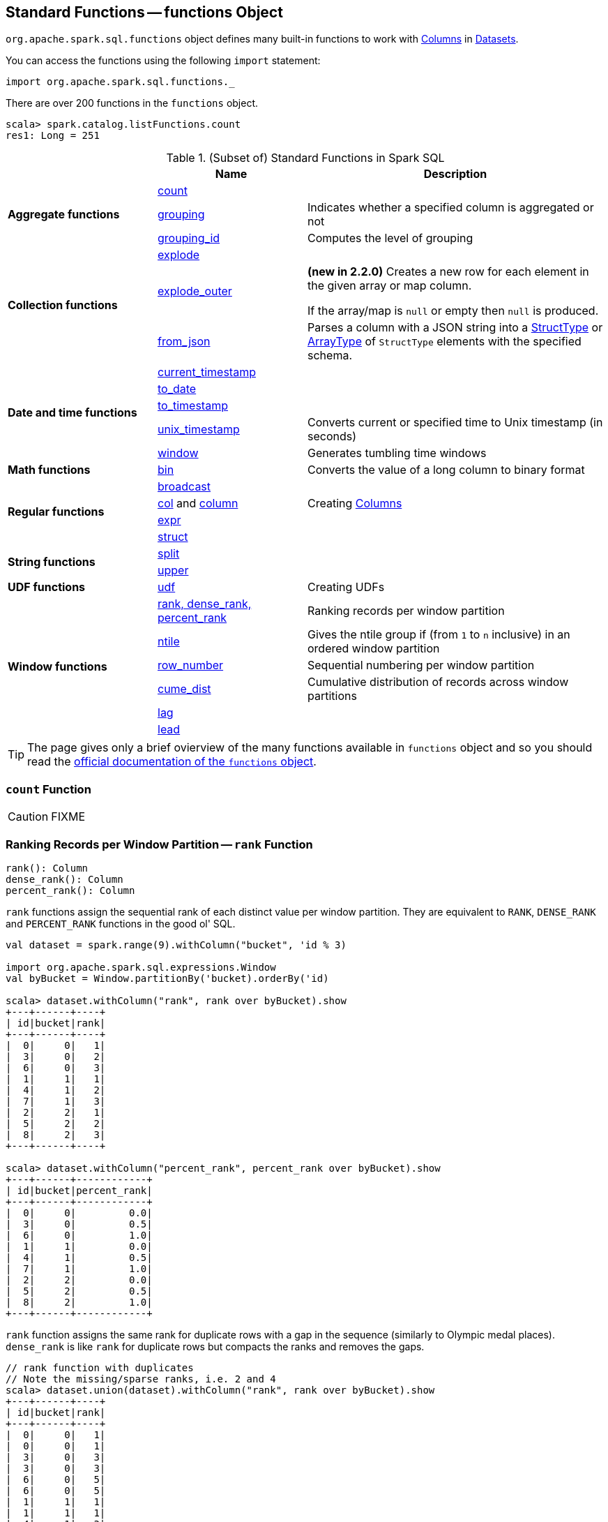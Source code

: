 == [[functions]] Standard Functions -- functions Object

`org.apache.spark.sql.functions` object defines many built-in functions to work with link:spark-sql-Column.adoc[Columns] in link:spark-sql-Dataset.adoc[Datasets].

You can access the functions using the following `import` statement:

[source, scala]
----
import org.apache.spark.sql.functions._
----

There are over 200 functions in the `functions` object.

```
scala> spark.catalog.listFunctions.count
res1: Long = 251
```

[[standard-functions]]
.(Subset of) Standard Functions in Spark SQL
[align="center",cols="1,1,2",width="100%",options="header"]
|===
|
|Name
|Description

.3+^.^| [[aggregate-functions]] *Aggregate functions*

| <<count, count>>
|

| <<grouping, grouping>>
| Indicates whether a specified column is aggregated or not

| <<grouping_id, grouping_id>>
| Computes the level of grouping

.3+^.^| *Collection functions*

| link:spark-sql-collection-functions.adoc#explode[explode]
|

| link:spark-sql-collection-functions.adoc#explode_outer[explode_outer]
| *(new in 2.2.0)* Creates a new row for each element in the given array or map column.

If the array/map is `null` or empty then `null` is produced.

| link:spark-sql-collection-functions.adoc#from_json[from_json]
| Parses a column with a JSON string into a link:spark-sql-StructType.adoc[StructType] or link:spark-sql-DataType.adoc#ArrayType[ArrayType] of `StructType` elements with the specified schema.

.5+^.^| *Date and time functions*
| link:spark-sql-functions-datetime.adoc#current_timestamp[current_timestamp]
|

| link:spark-sql-functions-datetime.adoc#to_date[to_date]
|

| link:spark-sql-functions-datetime.adoc#to_timestamp[to_timestamp]
|

| link:spark-sql-functions-datetime.adoc#unix_timestamp[unix_timestamp]
| Converts current or specified time to Unix timestamp (in seconds)

| link:spark-sql-functions-datetime.adoc#window[window]
| Generates tumbling time windows

1+^.^| *Math functions*
| <<bin, bin>>
| Converts the value of a long column to binary format

.4+^.^| *Regular functions*

| <<broadcast, broadcast>>
|

| <<creating-columns, col>> and <<creating-columns, column>>
| Creating link:spark-sql-Column.adoc[Columns]

| <<expr, expr>>
|

| <<struct, struct>>
|

.2+^.^| *String functions*
| <<split, split>>
|

| <<upper, upper>>
|

1+^.^| *UDF functions*
| <<udf, udf>>
| Creating UDFs

.6+^.^|*Window functions*
|<<rank, rank, dense_rank, percent_rank>>
| Ranking records per window partition

| <<ntile, ntile>>
| Gives the ntile group if (from `1` to `n` inclusive) in an ordered window partition

|<<row_number, row_number>>
| Sequential numbering per window partition

|<<cume_dist, cume_dist>>
| Cumulative distribution of records across window partitions

|<<lag, lag>>
|

|<<lead, lead>>
|
|===

TIP: The page gives only a brief ovierview of the many functions available in `functions` object and so you should read the http://spark.apache.org/docs/latest/api/scala/index.html#org.apache.spark.sql.functions$[official documentation of the `functions` object].

=== [[count]] `count` Function

CAUTION: FIXME

=== [[rank]][[dense_rank]][[percent_rank]] Ranking Records per Window Partition -- `rank` Function

[source, scala]
----
rank(): Column
dense_rank(): Column
percent_rank(): Column
----

`rank` functions assign the sequential rank of each distinct value per window partition. They are equivalent to `RANK`, `DENSE_RANK` and `PERCENT_RANK` functions in the good ol' SQL.

[source, scala]
----
val dataset = spark.range(9).withColumn("bucket", 'id % 3)

import org.apache.spark.sql.expressions.Window
val byBucket = Window.partitionBy('bucket).orderBy('id)

scala> dataset.withColumn("rank", rank over byBucket).show
+---+------+----+
| id|bucket|rank|
+---+------+----+
|  0|     0|   1|
|  3|     0|   2|
|  6|     0|   3|
|  1|     1|   1|
|  4|     1|   2|
|  7|     1|   3|
|  2|     2|   1|
|  5|     2|   2|
|  8|     2|   3|
+---+------+----+

scala> dataset.withColumn("percent_rank", percent_rank over byBucket).show
+---+------+------------+
| id|bucket|percent_rank|
+---+------+------------+
|  0|     0|         0.0|
|  3|     0|         0.5|
|  6|     0|         1.0|
|  1|     1|         0.0|
|  4|     1|         0.5|
|  7|     1|         1.0|
|  2|     2|         0.0|
|  5|     2|         0.5|
|  8|     2|         1.0|
+---+------+------------+
----

`rank` function assigns the same rank for duplicate rows with a gap in the sequence (similarly to Olympic medal places). `dense_rank` is like `rank` for duplicate rows but compacts the ranks and removes the gaps.

[source, scala]
----
// rank function with duplicates
// Note the missing/sparse ranks, i.e. 2 and 4
scala> dataset.union(dataset).withColumn("rank", rank over byBucket).show
+---+------+----+
| id|bucket|rank|
+---+------+----+
|  0|     0|   1|
|  0|     0|   1|
|  3|     0|   3|
|  3|     0|   3|
|  6|     0|   5|
|  6|     0|   5|
|  1|     1|   1|
|  1|     1|   1|
|  4|     1|   3|
|  4|     1|   3|
|  7|     1|   5|
|  7|     1|   5|
|  2|     2|   1|
|  2|     2|   1|
|  5|     2|   3|
|  5|     2|   3|
|  8|     2|   5|
|  8|     2|   5|
+---+------+----+

// dense_rank function with duplicates
// Note that the missing ranks are now filled in
scala> dataset.union(dataset).withColumn("dense_rank", dense_rank over byBucket).show
+---+------+----------+
| id|bucket|dense_rank|
+---+------+----------+
|  0|     0|         1|
|  0|     0|         1|
|  3|     0|         2|
|  3|     0|         2|
|  6|     0|         3|
|  6|     0|         3|
|  1|     1|         1|
|  1|     1|         1|
|  4|     1|         2|
|  4|     1|         2|
|  7|     1|         3|
|  7|     1|         3|
|  2|     2|         1|
|  2|     2|         1|
|  5|     2|         2|
|  5|     2|         2|
|  8|     2|         3|
|  8|     2|         3|
+---+------+----------+

// percent_rank function with duplicates
scala> dataset.union(dataset).withColumn("percent_rank", percent_rank over byBucket).show
+---+------+------------+
| id|bucket|percent_rank|
+---+------+------------+
|  0|     0|         0.0|
|  0|     0|         0.0|
|  3|     0|         0.4|
|  3|     0|         0.4|
|  6|     0|         0.8|
|  6|     0|         0.8|
|  1|     1|         0.0|
|  1|     1|         0.0|
|  4|     1|         0.4|
|  4|     1|         0.4|
|  7|     1|         0.8|
|  7|     1|         0.8|
|  2|     2|         0.0|
|  2|     2|         0.0|
|  5|     2|         0.4|
|  5|     2|         0.4|
|  8|     2|         0.8|
|  8|     2|         0.8|
+---+------+------------+
----

=== [[cume_dist]] Cumulative Distribution of Records Across Window Partitions -- `cume_dist` Function

[source, scala]
----
cume_dist(): Column
----

`cume_dist` computes the cumulative distribution of the records in window partitions. This is equivalent to SQL's `CUME_DIST` function.

[source, scala]
----
val buckets = spark.range(9).withColumn("bucket", 'id % 3)
// Make duplicates
val dataset = buckets.union(buckets)

import org.apache.spark.sql.expressions.Window
val windowSpec = Window.partitionBy('bucket).orderBy('id)
scala> dataset.withColumn("cume_dist", cume_dist over windowSpec).show
+---+------+------------------+
| id|bucket|         cume_dist|
+---+------+------------------+
|  0|     0|0.3333333333333333|
|  3|     0|0.6666666666666666|
|  6|     0|               1.0|
|  1|     1|0.3333333333333333|
|  4|     1|0.6666666666666666|
|  7|     1|               1.0|
|  2|     2|0.3333333333333333|
|  5|     2|0.6666666666666666|
|  8|     2|               1.0|
+---+------+------------------+
----

=== [[lag]] `lag` Function

[source, scala]
----
lag(e: Column, offset: Int): Column
lag(columnName: String, offset: Int): Column
lag(columnName: String, offset: Int, defaultValue: Any): Column
lag(e: Column, offset: Int, defaultValue: Any): Column
----

`lag` returns the value in `e` / `columnName` column that is `offset` records before the current record. `lag` returns `null` value if the number of records in a window partition is less than `offset` or `defaultValue`.

[source, scala]
----
val buckets = spark.range(9).withColumn("bucket", 'id % 3)
// Make duplicates
val dataset = buckets.union(buckets)

import org.apache.spark.sql.expressions.Window
val windowSpec = Window.partitionBy('bucket).orderBy('id)
scala> dataset.withColumn("lag", lag('id, 1) over windowSpec).show
+---+------+----+
| id|bucket| lag|
+---+------+----+
|  0|     0|null|
|  3|     0|   0|
|  6|     0|   3|
|  1|     1|null|
|  4|     1|   1|
|  7|     1|   4|
|  2|     2|null|
|  5|     2|   2|
|  8|     2|   5|
+---+------+----+

scala> dataset.withColumn("lag", lag('id, 2, "<default_value>") over windowSpec).show
+---+------+----+
| id|bucket| lag|
+---+------+----+
|  0|     0|null|
|  3|     0|null|
|  6|     0|   0|
|  1|     1|null|
|  4|     1|null|
|  7|     1|   1|
|  2|     2|null|
|  5|     2|null|
|  8|     2|   2|
+---+------+----+
----

CAUTION: FIXME It looks like `lag` with a default value has a bug -- the default value's not used at all.

=== [[lead]] `lead` Function

[source, scala]
----
lead(columnName: String, offset: Int): Column
lead(e: Column, offset: Int): Column
lead(columnName: String, offset: Int, defaultValue: Any): Column
lead(e: Column, offset: Int, defaultValue: Any): Column
----

`lead` returns the value that is `offset` records after the current records, and `defaultValue` if there is less than `offset` records after the current record. `lag` returns `null` value if the number of records in a window partition is less than `offset` or `defaultValue`.

[source, scala]
----
val buckets = spark.range(9).withColumn("bucket", 'id % 3)
// Make duplicates
val dataset = buckets.union(buckets)

import org.apache.spark.sql.expressions.Window
val windowSpec = Window.partitionBy('bucket).orderBy('id)
scala> dataset.withColumn("lead", lead('id, 1) over windowSpec).show
+---+------+----+
| id|bucket|lead|
+---+------+----+
|  0|     0|   0|
|  0|     0|   3|
|  3|     0|   3|
|  3|     0|   6|
|  6|     0|   6|
|  6|     0|null|
|  1|     1|   1|
|  1|     1|   4|
|  4|     1|   4|
|  4|     1|   7|
|  7|     1|   7|
|  7|     1|null|
|  2|     2|   2|
|  2|     2|   5|
|  5|     2|   5|
|  5|     2|   8|
|  8|     2|   8|
|  8|     2|null|
+---+------+----+

scala> dataset.withColumn("lead", lead('id, 2, "<default_value>") over windowSpec).show
+---+------+----+
| id|bucket|lead|
+---+------+----+
|  0|     0|   3|
|  0|     0|   3|
|  3|     0|   6|
|  3|     0|   6|
|  6|     0|null|
|  6|     0|null|
|  1|     1|   4|
|  1|     1|   4|
|  4|     1|   7|
|  4|     1|   7|
|  7|     1|null|
|  7|     1|null|
|  2|     2|   5|
|  2|     2|   5|
|  5|     2|   8|
|  5|     2|   8|
|  8|     2|null|
|  8|     2|null|
+---+------+----+
----

CAUTION: FIXME It looks like `lead` with a default value has a bug -- the default value's not used at all.

=== [[row_number]] Sequential numbering per window partition -- `row_number` Function

[source, scala]
----
row_number(): Column
----

`row_number` returns a sequential number starting at `1` within a window partition.

[source, scala]
----
val buckets = spark.range(9).withColumn("bucket", 'id % 3)
// Make duplicates
val dataset = buckets.union(buckets)

import org.apache.spark.sql.expressions.Window
val windowSpec = Window.partitionBy('bucket).orderBy('id)
scala> dataset.withColumn("row_number", row_number() over windowSpec).show
+---+------+----------+
| id|bucket|row_number|
+---+------+----------+
|  0|     0|         1|
|  0|     0|         2|
|  3|     0|         3|
|  3|     0|         4|
|  6|     0|         5|
|  6|     0|         6|
|  1|     1|         1|
|  1|     1|         2|
|  4|     1|         3|
|  4|     1|         4|
|  7|     1|         5|
|  7|     1|         6|
|  2|     2|         1|
|  2|     2|         2|
|  5|     2|         3|
|  5|     2|         4|
|  8|     2|         5|
|  8|     2|         6|
+---+------+----------+
----

=== [[ntile]] `ntile` Function

[source, scala]
----
ntile(n: Int): Column
----

`ntile` computes the ntile group id (from `1` to `n` inclusive) in an ordered window partition.

[source, scala]
----
val dataset = spark.range(7).select('*, 'id % 3 as "bucket")

import org.apache.spark.sql.expressions.Window
val byBuckets = Window.partitionBy('bucket).orderBy('id)
scala> dataset.select('*, ntile(3) over byBuckets as "ntile").show
+---+------+-----+
| id|bucket|ntile|
+---+------+-----+
|  0|     0|    1|
|  3|     0|    2|
|  6|     0|    3|
|  1|     1|    1|
|  4|     1|    2|
|  2|     2|    1|
|  5|     2|    2|
+---+------+-----+
----

CAUTION: FIXME How is `ntile` different from `rank`? What about performance?

=== [[creating-columns]][[col]][[column]] Creating Columns -- `col` and `column` Functions

[source, scala]
----
col(colName: String): Column
column(colName: String): Column
----

`col` and `column` methods create a link:spark-sql-Column.adoc[Column] that you can later use to reference a column in a dataset.

[source, scala]
----
import org.apache.spark.sql.functions._

scala> val nameCol = col("name")
nameCol: org.apache.spark.sql.Column = name

scala> val cityCol = column("city")
cityCol: org.apache.spark.sql.Column = city
----

=== [[udf]] Defining UDFs -- `udf` Function

[source, scala]
----
udf(f: FunctionN[...]): UserDefinedFunction
----

The `udf` family of functions allows you to create link:spark-sql-udfs.adoc[user-defined functions (UDFs)] based on a user-defined function in Scala. It accepts `f` function of 0 to 10 arguments and the input and output types are automatically inferred (given the types of the respective input and output types of the function `f`).

[source, scala]
----
import org.apache.spark.sql.functions._
val _length: String => Int = _.length
val _lengthUDF = udf(_length)

// define a dataframe
val df = sc.parallelize(0 to 3).toDF("num")

// apply the user-defined function to "num" column
scala> df.withColumn("len", _lengthUDF($"num")).show
+---+---+
|num|len|
+---+---+
|  0|  1|
|  1|  1|
|  2|  1|
|  3|  1|
+---+---+
----

Since Spark 2.0.0, there is another variant of `udf` function:

[source, scala]
----
udf(f: AnyRef, dataType: DataType): UserDefinedFunction
----

`udf(f: AnyRef, dataType: DataType)` allows you to use a Scala closure for the function argument (as `f`) and explicitly declaring the output data type (as `dataType`).

[source, scala]
----
// given the dataframe above

import org.apache.spark.sql.types.IntegerType
val byTwo = udf((n: Int) => n * 2, IntegerType)

scala> df.withColumn("len", byTwo($"num")).show
+---+---+
|num|len|
+---+---+
|  0|  0|
|  1|  2|
|  2|  4|
|  3|  6|
+---+---+
----

=== [[split]] `split` Function

[source, scala]
----
split(str: Column, pattern: String): Column
----

`split` function splits `str` column using `pattern`. It returns a new `Column`.

NOTE: `split` UDF uses https://docs.oracle.com/javase/8/docs/api/java/lang/String.html#split-java.lang.String-int-[java.lang.String.split(String regex, int limit)] method.

[source, scala]
----
val df = Seq((0, "hello|world"), (1, "witaj|swiecie")).toDF("num", "input")
val withSplit = df.withColumn("split", split($"input", "[|]"))

scala> withSplit.show
+---+-------------+----------------+
|num|        input|           split|
+---+-------------+----------------+
|  0|  hello|world|  [hello, world]|
|  1|witaj|swiecie|[witaj, swiecie]|
+---+-------------+----------------+
----

NOTE: `.$|()[{^?*+\` are RegEx's meta characters and are considered special.

=== [[upper]] `upper` Function

[source, scala]
----
upper(e: Column): Column
----

`upper` function converts a string column into one with all letter upper. It returns a new `Column`.

NOTE: The following example uses two functions that accept a `Column` and return another to showcase how to chain them.

[source, scala]
----
val df = Seq((0,1,"hello"), (2,3,"world"), (2,4, "ala")).toDF("id", "val", "name")
val withUpperReversed = df.withColumn("upper", reverse(upper($"name")))

scala> withUpperReversed.show
+---+---+-----+-----+
| id|val| name|upper|
+---+---+-----+-----+
|  0|  1|hello|OLLEH|
|  2|  3|world|DLROW|
|  2|  4|  ala|  ALA|
+---+---+-----+-----+
----

=== [[struct]] `struct` Functions

[source, scala]
----
struct(cols: Column*): Column
struct(colName: String, colNames: String*): Column
----

`struct` family of functions allows you to create a new struct column based on a collection of `Column` or their names.

NOTE: The difference between `struct` and another similar `array` function is that the types of the columns can be different (in `struct`).

[source, scala]
----
scala> df.withColumn("struct", struct($"name", $"val")).show
+---+---+-----+---------+
| id|val| name|   struct|
+---+---+-----+---------+
|  0|  1|hello|[hello,1]|
|  2|  3|world|[world,3]|
|  2|  4|  ala|  [ala,4]|
+---+---+-----+---------+
----

=== [[broadcast]] `broadcast` Function

[source, scala]
----
broadcast[T](df: Dataset[T]): Dataset[T]
----

`broadcast` function marks the input link:spark-sql-Dataset.adoc[Dataset] as small enough to be used in broadcast `join`.

TIP: Read up on link:spark-sql-joins-broadcast.adoc[Broadcast Joins (aka Map-Side Joins)].

[source, scala]
----
val left = Seq((0, "aa"), (0, "bb")).toDF("id", "token").as[(Int, String)]
val right = Seq(("aa", 0.99), ("bb", 0.57)).toDF("token", "prob").as[(String, Double)]

scala> left.join(broadcast(right), "token").explain(extended = true)
== Parsed Logical Plan ==
'Join UsingJoin(Inner,List(token))
:- Project [_1#123 AS id#126, _2#124 AS token#127]
:  +- LocalRelation [_1#123, _2#124]
+- BroadcastHint
   +- Project [_1#136 AS token#139, _2#137 AS prob#140]
      +- LocalRelation [_1#136, _2#137]

== Analyzed Logical Plan ==
token: string, id: int, prob: double
Project [token#127, id#126, prob#140]
+- Join Inner, (token#127 = token#139)
   :- Project [_1#123 AS id#126, _2#124 AS token#127]
   :  +- LocalRelation [_1#123, _2#124]
   +- BroadcastHint
      +- Project [_1#136 AS token#139, _2#137 AS prob#140]
         +- LocalRelation [_1#136, _2#137]

== Optimized Logical Plan ==
Project [token#127, id#126, prob#140]
+- Join Inner, (token#127 = token#139)
   :- Project [_1#123 AS id#126, _2#124 AS token#127]
   :  +- Filter isnotnull(_2#124)
   :     +- LocalRelation [_1#123, _2#124]
   +- BroadcastHint
      +- Project [_1#136 AS token#139, _2#137 AS prob#140]
         +- Filter isnotnull(_1#136)
            +- LocalRelation [_1#136, _2#137]

== Physical Plan ==
*Project [token#127, id#126, prob#140]
+- *BroadcastHashJoin [token#127], [token#139], Inner, BuildRight
   :- *Project [_1#123 AS id#126, _2#124 AS token#127]
   :  +- *Filter isnotnull(_2#124)
   :     +- LocalTableScan [_1#123, _2#124]
   +- BroadcastExchange HashedRelationBroadcastMode(List(input[0, string, true]))
      +- *Project [_1#136 AS token#139, _2#137 AS prob#140]
         +- *Filter isnotnull(_1#136)
            +- LocalTableScan [_1#136, _2#137]
----

NOTE: `broadcast` standard function is a special case of link:spark-sql-dataset-operators.adoc[Dataset.hint] operator that allows for attaching any hint to a logical plan.

=== [[expr]] `expr` Function

[source, scala]
----
expr(expr: String): Column
----

`expr` function parses the input `expr` SQL statement to a `Column` it represents.

[source, scala]
----
val ds = Seq((0, "hello"), (1, "world"))
  .toDF("id", "token")
  .as[(Long, String)]

scala> ds.show
+---+-----+
| id|token|
+---+-----+
|  0|hello|
|  1|world|
+---+-----+

val filterExpr = expr("token = 'hello'")

scala> ds.filter(filterExpr).show
+---+-----+
| id|token|
+---+-----+
|  0|hello|
+---+-----+
----

Internally, `expr` uses the active session's link:spark-sql-SessionState.adoc[sqlParser] or creates a new  link:spark-sql-SparkSqlParser.adoc[SparkSqlParser] to call link:spark-sql-ParserInterface.adoc#parseExpression[parseExpression] method.

=== [[grouping]] `grouping` Aggregate Function

[source, scala]
----
grouping(e: Column): Column
grouping(columnName: String): Column  // <1>
----
<1> Calls the first `grouping` with `columnName` as a `Column`

`grouping` is an aggregate function that indicates whether a specified column is aggregated or not and:

* returns `1` if the column is in a subtotal and is `NULL`
* returns `0` if the underlying value is `NULL` or any other value

NOTE: `grouping` can only be used with link:spark-sql-multi-dimensional-aggregation.adoc#cube[cube], link:spark-sql-multi-dimensional-aggregation.adoc#rollup[rollup] or `GROUPING SETS` multi-dimensional aggregate operators (and is verified when link:spark-sql-Analyzer-CheckAnalysis.adoc#Grouping[`Analyzer` does check analysis]).

From https://cwiki.apache.org/confluence/display/Hive/Enhanced&#43;Aggregation%2C&#43;Cube%2C&#43;Grouping&#43;and&#43;Rollup#EnhancedAggregation,Cube,GroupingandRollup-Grouping\_\_IDfunction[Hive's documentation about Grouping__ID function] (that can somehow help to understand `grouping`):

> When aggregates are displayed for a column its value is `null`. This may conflict in case the column itself has some `null` values. There needs to be some way to identify `NULL` in column, which means aggregate and `NULL` in column, which means value. `GROUPING__ID` function is the solution to that.

[source, scala]
----
val tmpWorkshops = Seq(
  ("Warsaw", 2016, 2),
  ("Toronto", 2016, 4),
  ("Toronto", 2017, 1)).toDF("city", "year", "count")

// there seems to be a bug with nulls
// and so the need for the following union
val cityNull = Seq(
  (null.asInstanceOf[String], 2016, 2)).toDF("city", "year", "count")

val workshops = tmpWorkshops union cityNull

scala> workshops.show
+-------+----+-----+
|   city|year|count|
+-------+----+-----+
| Warsaw|2016|    2|
|Toronto|2016|    4|
|Toronto|2017|    1|
|   null|2016|    2|
+-------+----+-----+

val q = workshops
  .cube("city", "year")
  .agg(grouping("city"), grouping("year")) // <-- grouping here
  .sort($"city".desc_nulls_last, $"year".desc_nulls_last)

scala> q.show
+-------+----+--------------+--------------+
|   city|year|grouping(city)|grouping(year)|
+-------+----+--------------+--------------+
| Warsaw|2016|             0|             0|
| Warsaw|null|             0|             1|
|Toronto|2017|             0|             0|
|Toronto|2016|             0|             0|
|Toronto|null|             0|             1|
|   null|2017|             1|             0|
|   null|2016|             1|             0|
|   null|2016|             0|             0|  <-- null is city
|   null|null|             0|             1|  <-- null is city
|   null|null|             1|             1|
+-------+----+--------------+--------------+
----

Internally, `grouping` creates a link:spark-sql-Column.adoc[Column] with `Grouping` expression.

```
val q = workshops.cube("city", "year").agg(grouping("city"))
scala> println(q.queryExecution.logical)
'Aggregate [cube(city#182, year#183)], [city#182, year#183, grouping('city) AS grouping(city)#705]
+- Union
   :- Project [_1#178 AS city#182, _2#179 AS year#183, _3#180 AS count#184]
   :  +- LocalRelation [_1#178, _2#179, _3#180]
   +- Project [_1#192 AS city#196, _2#193 AS year#197, _3#194 AS count#198]
      +- LocalRelation [_1#192, _2#193, _3#194]

scala> println(q.queryExecution.analyzed)
Aggregate [city#724, year#725, spark_grouping_id#721], [city#724, year#725, cast((shiftright(spark_grouping_id#721, 1) & 1) as tinyint) AS grouping(city)#720]
+- Expand [List(city#182, year#183, count#184, city#722, year#723, 0), List(city#182, year#183, count#184, city#722, null, 1), List(city#182, year#183, count#184, null, year#723, 2), List(city#182, year#183, count#184, null, null, 3)], [city#182, year#183, count#184, city#724, year#725, spark_grouping_id#721]
   +- Project [city#182, year#183, count#184, city#182 AS city#722, year#183 AS year#723]
      +- Union
         :- Project [_1#178 AS city#182, _2#179 AS year#183, _3#180 AS count#184]
         :  +- LocalRelation [_1#178, _2#179, _3#180]
         +- Project [_1#192 AS city#196, _2#193 AS year#197, _3#194 AS count#198]
            +- LocalRelation [_1#192, _2#193, _3#194]
```

NOTE: `grouping` was added to Spark SQL in https://issues.apache.org/jira/browse/SPARK-12706[[SPARK-12706\] support grouping/grouping_id function together group set].

=== [[grouping_id]] `grouping_id` Aggregate Function

[source, scala]
----
grouping_id(cols: Column*): Column
grouping_id(colName: String, colNames: String*): Column // <1>
----
<1> Calls the first `grouping_id` with `colName` and `colNames` as objects of type `Column`

`grouping_id` is an aggregate function that computes the level of grouping:

* `0` for combinations of each column
* `1` for subtotals of column 1
* `2` for subtotals of column 2
* And so on&hellip;

[source, scala]
----
val tmpWorkshops = Seq(
  ("Warsaw", 2016, 2),
  ("Toronto", 2016, 4),
  ("Toronto", 2017, 1)).toDF("city", "year", "count")

// there seems to be a bug with nulls
// and so the need for the following union
val cityNull = Seq(
  (null.asInstanceOf[String], 2016, 2)).toDF("city", "year", "count")

val workshops = tmpWorkshops union cityNull

scala> workshops.show
+-------+----+-----+
|   city|year|count|
+-------+----+-----+
| Warsaw|2016|    2|
|Toronto|2016|    4|
|Toronto|2017|    1|
|   null|2016|    2|
+-------+----+-----+

val query = workshops
  .cube("city", "year")
  .agg(grouping_id()) // <-- all grouping columns used
  .sort($"city".desc_nulls_last, $"year".desc_nulls_last)
scala> query.show
+-------+----+-------------+
|   city|year|grouping_id()|
+-------+----+-------------+
| Warsaw|2016|            0|
| Warsaw|null|            1|
|Toronto|2017|            0|
|Toronto|2016|            0|
|Toronto|null|            1|
|   null|2017|            2|
|   null|2016|            2|
|   null|2016|            0|
|   null|null|            1|
|   null|null|            3|
+-------+----+-------------+

scala> spark.catalog.listFunctions.filter(_.name.contains("grouping_id")).show(false)
+-----------+--------+-----------+----------------------------------------------------+-----------+
|name       |database|description|className                                           |isTemporary|
+-----------+--------+-----------+----------------------------------------------------+-----------+
|grouping_id|null    |null       |org.apache.spark.sql.catalyst.expressions.GroupingID|true       |
+-----------+--------+-----------+----------------------------------------------------+-----------+

// bin function gives the string representation of the binary value of the given long column
scala> query.withColumn("bitmask", bin($"grouping_id()")).show
+-------+----+-------------+-------+
|   city|year|grouping_id()|bitmask|
+-------+----+-------------+-------+
| Warsaw|2016|            0|      0|
| Warsaw|null|            1|      1|
|Toronto|2017|            0|      0|
|Toronto|2016|            0|      0|
|Toronto|null|            1|      1|
|   null|2017|            2|     10|
|   null|2016|            2|     10|
|   null|2016|            0|      0|  <-- null is city
|   null|null|            3|     11|
|   null|null|            1|      1|
+-------+----+-------------+-------+
----

The list of columns of `grouping_id` should match grouping columns (in `cube` or `rollup`) exactly, or empty which means all the grouping columns (which is exactly what the function expects).

NOTE: `grouping_id` can only be used with link:spark-sql-multi-dimensional-aggregation.adoc#cube[cube], link:spark-sql-multi-dimensional-aggregation.adoc#rollup[rollup] or `GROUPING SETS` multi-dimensional aggregate operators (and is verified when link:spark-sql-Analyzer-CheckAnalysis.adoc#GroupingID[`Analyzer` does check analysis]).

NOTE: Spark SQL's `grouping_id` function is known as `grouping__id` in Hive.

From https://cwiki.apache.org/confluence/display/Hive/Enhanced&#43;Aggregation%2C&#43;Cube%2C&#43;Grouping&#43;and&#43;Rollup#EnhancedAggregation,Cube,GroupingandRollup-Grouping\_\_IDfunction[Hive's documentation about Grouping__ID function]:

> When aggregates are displayed for a column its value is `null`. This may conflict in case the column itself has some `null` values. There needs to be some way to identify `NULL` in column, which means aggregate and `NULL` in column, which means value. `GROUPING__ID` function is the solution to that.

Internally, `grouping_id()` creates a link:spark-sql-Column.adoc[Column] with `GroupingID` unevaluable expression.

NOTE: link:spark-sql-Expression.adoc#Unevaluable[Unevaluable expressions] are expressions replaced by some other expressions during link:spark-sql-Analyzer.adoc[analysis] or link:spark-sql-Optimizer.adoc[optimization].

```
// workshops dataset was defined earlier
val q = workshops
  .cube("city", "year")
  .agg(grouping_id())

// grouping_id function is spark_grouping_id virtual column internally
// that is resolved during analysis - see Analyzed Logical Plan
scala> q.explain(true)
== Parsed Logical Plan ==
'Aggregate [cube(city#182, year#183)], [city#182, year#183, grouping_id() AS grouping_id()#742]
+- Union
   :- Project [_1#178 AS city#182, _2#179 AS year#183, _3#180 AS count#184]
   :  +- LocalRelation [_1#178, _2#179, _3#180]
   +- Project [_1#192 AS city#196, _2#193 AS year#197, _3#194 AS count#198]
      +- LocalRelation [_1#192, _2#193, _3#194]

== Analyzed Logical Plan ==
city: string, year: int, grouping_id(): int
Aggregate [city#757, year#758, spark_grouping_id#754], [city#757, year#758, spark_grouping_id#754 AS grouping_id()#742]
+- Expand [List(city#182, year#183, count#184, city#755, year#756, 0), List(city#182, year#183, count#184, city#755, null, 1), List(city#182, year#183, count#184, null, year#756, 2), List(city#182, year#183, count#184, null, null, 3)], [city#182, year#183, count#184, city#757, year#758, spark_grouping_id#754]
   +- Project [city#182, year#183, count#184, city#182 AS city#755, year#183 AS year#756]
      +- Union
         :- Project [_1#178 AS city#182, _2#179 AS year#183, _3#180 AS count#184]
         :  +- LocalRelation [_1#178, _2#179, _3#180]
         +- Project [_1#192 AS city#196, _2#193 AS year#197, _3#194 AS count#198]
            +- LocalRelation [_1#192, _2#193, _3#194]

== Optimized Logical Plan ==
Aggregate [city#757, year#758, spark_grouping_id#754], [city#757, year#758, spark_grouping_id#754 AS grouping_id()#742]
+- Expand [List(city#755, year#756, 0), List(city#755, null, 1), List(null, year#756, 2), List(null, null, 3)], [city#757, year#758, spark_grouping_id#754]
   +- Union
      :- LocalRelation [city#755, year#756]
      +- LocalRelation [city#755, year#756]

== Physical Plan ==
*HashAggregate(keys=[city#757, year#758, spark_grouping_id#754], functions=[], output=[city#757, year#758, grouping_id()#742])
+- Exchange hashpartitioning(city#757, year#758, spark_grouping_id#754, 200)
   +- *HashAggregate(keys=[city#757, year#758, spark_grouping_id#754], functions=[], output=[city#757, year#758, spark_grouping_id#754])
      +- *Expand [List(city#755, year#756, 0), List(city#755, null, 1), List(null, year#756, 2), List(null, null, 3)], [city#757, year#758, spark_grouping_id#754]
         +- Union
            :- LocalTableScan [city#755, year#756]
            +- LocalTableScan [city#755, year#756]
```

NOTE: `grouping_id` was added to Spark SQL in https://issues.apache.org/jira/browse/SPARK-12706[[SPARK-12706\] support grouping/grouping_id function together group set].

=== [[bin]] Converting Long to Binary Format (in String Representation) -- `bin` Function

[source, scala]
----
bin(e: Column): Column
bin(columnName: String): Column // <1>
----
<1> Calls the first `bin` with `columnName` as a `Column`

`bin` converts the long value in a column to its binary format (i.e. as an unsigned integer in base 2) with no extra leading 0s.

[source, scala]
----
scala> spark.range(5).withColumn("binary", bin('id)).show
+---+------+
| id|binary|
+---+------+
|  0|     0|
|  1|     1|
|  2|    10|
|  3|    11|
|  4|   100|
+---+------+

val withBin = spark.range(5).withColumn("binary", bin('id))
scala> withBin.printSchema
root
 |-- id: long (nullable = false)
 |-- binary: string (nullable = false)
----

Internally, `bin` creates a link:spark-sql-Column.adoc[Column] with `Bin` unary expression.

[source, scala]
----
scala> withBin.queryExecution.logical
res2: org.apache.spark.sql.catalyst.plans.logical.LogicalPlan =
'Project [*, bin('id) AS binary#14]
+- Range (0, 5, step=1, splits=Some(8))
----

NOTE: `Bin` unary expression uses link:++https://docs.oracle.com/javase/8/docs/api/java/lang/Long.html#toBinaryString-long-++[java.lang.Long.toBinaryString] for the conversion.

[NOTE]
====
`Bin` expression supports link:spark-sql-Expression.adoc#doGenCode[code generation] (aka _CodeGen_).

```
val withBin = spark.range(5).withColumn("binary", bin('id))
scala> withBin.queryExecution.debug.codegen
Found 1 WholeStageCodegen subtrees.
== Subtree 1 / 1 ==
*Project [id#19L, bin(id#19L) AS binary#22]
+- *Range (0, 5, step=1, splits=Some(8))
...
/* 103 */           UTF8String project_value1 = null;
/* 104 */           project_value1 = UTF8String.fromString(java.lang.Long.toBinaryString(range_value));

```
====
